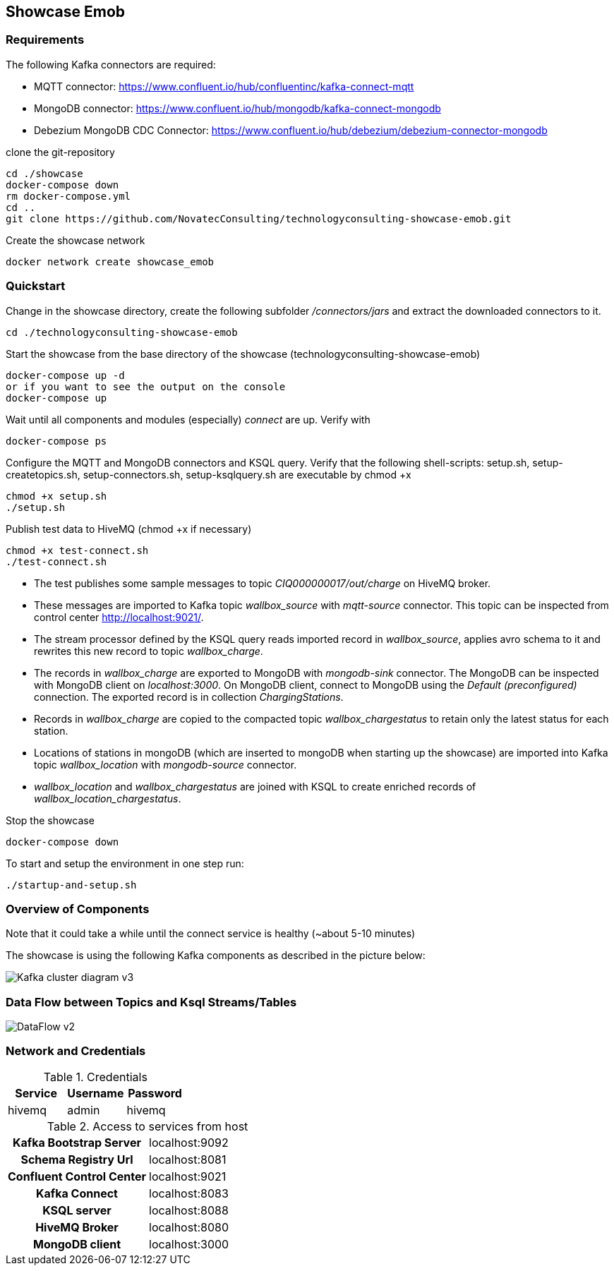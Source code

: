Showcase Emob
-------------

Requirements
~~~~~~~~~~~~

The following Kafka connectors are required:

- MQTT connector: https://www.confluent.io/hub/confluentinc/kafka-connect-mqtt 
- MongoDB connector: https://www.confluent.io/hub/mongodb/kafka-connect-mongodb
- Debezium MongoDB CDC Connector: https://www.confluent.io/hub/debezium/debezium-connector-mongodb

clone the git-repository
----
cd ./showcase
docker-compose down
rm docker-compose.yml
cd ..
git clone https://github.com/NovatecConsulting/technologyconsulting-showcase-emob.git
----

Create the showcase network
----
docker network create showcase_emob
----


Quickstart
~~~~~~~~~~
.Change in the showcase directory, create the following subfolder _/connectors/jars_ and extract the downloaded connectors to it.
----
cd ./technologyconsulting-showcase-emob
----

.Start the showcase from the base directory of the showcase (technologyconsulting-showcase-emob)
----
docker-compose up -d
or if you want to see the output on the console
docker-compose up 
----

.Wait until all components and modules (especially) _connect_ are up. Verify with 
----
docker-compose ps
----

.Configure the MQTT and MongoDB connectors and KSQL query. Verify that the following shell-scripts: setup.sh, setup-createtopics.sh, setup-connectors.sh, setup-ksqlquery.sh are executable by chmod +x
----
chmod +x setup.sh
./setup.sh
----

.Publish test data to HiveMQ (chmod +x if necessary)
----
chmod +x test-connect.sh
./test-connect.sh
----

* The test publishes some sample messages to topic _CIQ000000017/out/charge_ on HiveMQ broker. 
* These messages are imported to Kafka topic _wallbox_source_ with _mqtt-source_ connector. This topic can be inspected from control center http://localhost:9021/.
* The stream processor defined by the KSQL query reads imported record in _wallbox_source_, applies avro schema to it and rewrites this new record to topic _wallbox_charge_. 
* The records in _wallbox_charge_ are exported to MongoDB with _mongodb-sink_ connector. The MongoDB can be inspected with MongoDB client on _localhost:3000_. On MongoDB client, connect to MongoDB using the _Default (preconfigured)_ connection. The exported record is in collection _ChargingStations_.
* Records in _wallbox_charge_ are copied to the compacted topic _wallbox_chargestatus_ to retain only the latest status for each station. 
* Locations of stations in mongoDB (which are inserted to mongoDB when starting up the showcase) are imported into Kafka topic _wallbox_location_ with _mongodb-source_ connector. 
* _wallbox_location_ and _wallbox_chargestatus_ are joined with KSQL to create enriched records of _wallbox_location_chargestatus_.

.Stop the showcase 
----
docker-compose down
----

.To start and setup the environment in one step run:
----
./startup-and-setup.sh
----
.Note that it could take a while until the connect service is healthy (~about 5-10 minutes)


Overview of Components
~~~~~~~~~~~~~~~~~~~~~~

The showcase is using the following Kafka components as described in the picture below:

image::Kafka_cluster_diagram_v3.svg[]



Data Flow between Topics and Ksql Streams/Tables
~~~~~~~~~~~~~~~~~~~~~~~~~~~~~~~~~~~~~~~~~~~~~~~~

image::DataFlow_v2.svg[]



Network and Credentials
~~~~~~~~~~~~~~~~~~~~~~~

[options="header"]
.Credentials
|===
| Service | Username | Password
| hivemq  | admin    | hivemq
|===


[cols="h,1"]
.Access to services from host
|===
| Kafka Bootstrap Server|  localhost:9092
| Schema Registry Url | localhost:8081
| Confluent Control Center | localhost:9021 
| Kafka Connect | localhost:8083
| KSQL server   | localhost:8088
| HiveMQ Broker | localhost:8080
| MongoDB client| localhost:3000
|===


